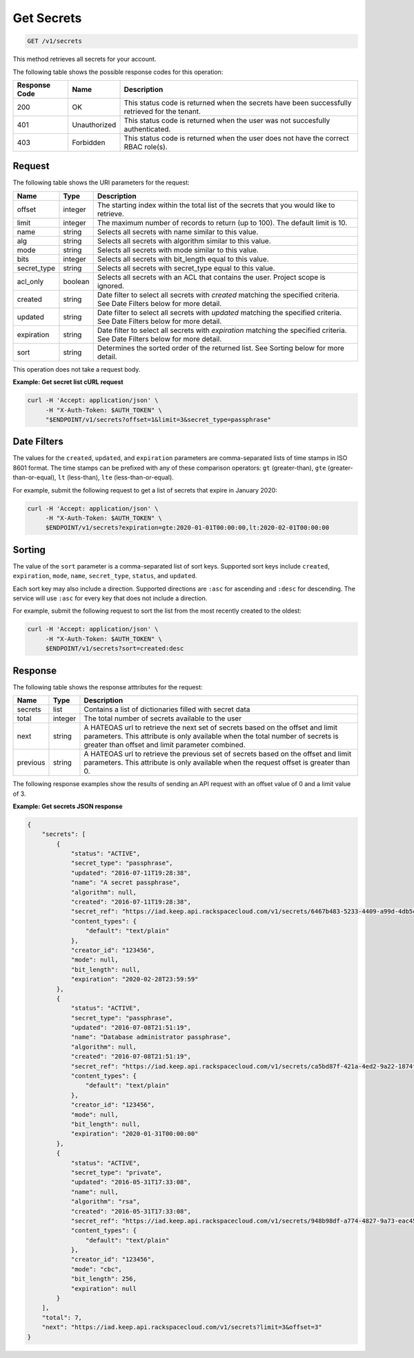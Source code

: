 
.. _get-secrets:

Get Secrets
^^^^^^^^^^^^^^^^^^^^^^^^^^^^^^^^^^^^^^^^^^^^^^^^^^^^^^^^^^^^^^^^^^^^^^^^^^^^^^^^

.. code::

    GET /v1/secrets

This method retrieves all secrets for your account.

The following table shows the possible response codes for this operation:

+--------------------------+-------------------------+-------------------------+
|Response Code             |Name                     |Description              |
+==========================+=========================+=========================+
|200                       |OK                       |This status code is      |
|                          |                         |returned when the        |
|                          |                         |secrets have been        |
|                          |                         |successfully retrieved   |
|                          |                         |for the tenant.          |
+--------------------------+-------------------------+-------------------------+
|401                       |Unauthorized             |This status code is      |
|                          |                         |returned when the        |
|                          |                         |user was not succesfully |
|                          |                         |authenticated.           |
+--------------------------+-------------------------+-------------------------+
|403                       |Forbidden                |This status code is      |
|                          |                         |returned when the        |
|                          |                         |user does not have the   |
|                          |                         |correct RBAC role(s).    |
+--------------------------+-------------------------+-------------------------+


Request
""""""""""""""""

The following table shows the URI parameters for the request:

+-------------+---------+-----------------------------------------------------------------+
| Name        | Type    | Description                                                     |
+=============+=========+=================================================================+
| offset      | integer | The starting index within the total list of the secrets that    |
|             |         | you would like to retrieve.                                     |
+-------------+---------+-----------------------------------------------------------------+
| limit       | integer | The maximum number of records to return (up to 100). The        |
|             |         | default limit is 10.                                            |
+-------------+---------+-----------------------------------------------------------------+
| name        | string  | Selects all secrets with name similar to this value.            |
+-------------+---------+-----------------------------------------------------------------+
| alg         | string  | Selects all secrets with algorithm similar to this value.       |
+-------------+---------+-----------------------------------------------------------------+
| mode        | string  | Selects all secrets with mode similar to this value.            |
+-------------+---------+-----------------------------------------------------------------+
| bits        | integer | Selects all secrets with bit_length equal to this value.        |
+-------------+---------+-----------------------------------------------------------------+
| secret_type | string  | Selects all secrets with secret_type equal to this value.       |
+-------------+---------+-----------------------------------------------------------------+
| acl_only    | boolean | Selects all secrets with an ACL that contains the user.         |
|             |         | Project scope is ignored.                                       |
+-------------+---------+-----------------------------------------------------------------+
| created     | string  | Date filter to select all secrets with `created` matching the   |
|             |         | specified criteria.  See Date Filters below for more detail.    |
+-------------+---------+-----------------------------------------------------------------+
| updated     | string  | Date filter to select all secrets with `updated` matching the   |
|             |         | specified criteria. See Date Filters below for more detail.     |
+-------------+---------+-----------------------------------------------------------------+
| expiration  | string  | Date filter to select all secrets with `expiration` matching    |
|             |         | the specified criteria. See Date Filters below for more detail. |
+-------------+---------+-----------------------------------------------------------------+
| sort        | string  | Determines the sorted order of the returned list.  See Sorting  |
|             |         | below for more detail.                                          |
+-------------+---------+-----------------------------------------------------------------+

This operation does not take a request body.


**Example: Get secret list cURL request**

.. code::

   curl -H 'Accept: application/json' \
        -H "X-Auth-Token: $AUTH_TOKEN" \
        "$ENDPOINT/v1/secrets?offset=1&limit=3&secret_type=passphrase"


Date Filters
""""""""""""""""

The values for the ``created``, ``updated``, and ``expiration`` parameters are
comma-separated lists of time stamps in ISO 8601 format.  The time stamps can
be prefixed with any of these comparison operators: ``gt`` (greater-than),
``gte`` (greater-than-or-equal), ``lt`` (less-than), ``lte`` (less-than-or-equal).

For example, submit the following request to get a list of secrets that expire
in January 2020:

.. code::

   curl -H 'Accept: application/json' \
        -H "X-Auth-Token: $AUTH_TOKEN" \
        $ENDPOINT/v1/secrets?expiration=gte:2020-01-01T00:00:00,lt:2020-02-01T00:00:00


Sorting
""""""""""""""""

The value of the ``sort`` parameter is a comma-separated list of sort keys.
Supported sort keys include ``created``, ``expiration``, ``mode``, ``name``,
``secret_type``, ``status``, and ``updated``.

Each sort key may also include a direction.  Supported directions
are ``:asc`` for ascending and ``:desc`` for descending.  The service will
use ``:asc`` for every key that does not include a direction.

For example, submit the following request to sort the list from the most
recently created to the oldest:

.. code::

   curl -H 'Accept: application/json' \
        -H "X-Auth-Token: $AUTH_TOKEN" \
        $ENDPOINT/v1/secrets?sort=created:desc


Response
""""""""""""""""


The following table shows the response atttributes for the request:

+------------+---------+--------------------------------------------------------+
| Name       | Type    | Description                                            |
+============+=========+========================================================+
| secrets    | list    | Contains a list of dictionaries filled with secret     |
|            |         | data                                                   |
+------------+---------+--------------------------------------------------------+
| total      | integer | The total number of secrets available to the user      |
+------------+---------+--------------------------------------------------------+
| next       | string  | A HATEOAS url to retrieve the next set of secrets      |
|            |         | based on the offset and limit parameters. This         |
|            |         | attribute is only available when the total number of   |
|            |         | secrets is greater than offset and limit parameter     |
|            |         | combined.                                              |
+------------+---------+--------------------------------------------------------+
| previous   | string  | A HATEOAS url to retrieve the previous set of          |
|            |         | secrets based on the offset and limit parameters.      |
|            |         | This attribute is only available when the request      |
|            |         | offset is greater than 0.                              |
+------------+---------+--------------------------------------------------------+

The following response examples show the results of sending an API request with
an offset value of 0 and a limit value of 3.

**Example: Get secrets JSON response**


.. code::

    {
        "secrets": [
            {
                "status": "ACTIVE",
                "secret_type": "passphrase",
                "updated": "2016-07-11T19:28:38",
                "name": "A secret passphrase",
                "algorithm": null,
                "created": "2016-07-11T19:28:38",
                "secret_ref": "https://iad.keep.api.rackspacecloud.com/v1/secrets/6467b483-5233-4409-a99d-4db5cf86fe6d",
                "content_types": {
                    "default": "text/plain"
                },
                "creator_id": "123456",
                "mode": null,
                "bit_length": null,
                "expiration": "2020-02-28T23:59:59"
            },
            {
                "status": "ACTIVE",
                "secret_type": "passphrase",
                "updated": "2016-07-08T21:51:19",
                "name": "Database administrator passphrase",
                "algorithm": null,
                "created": "2016-07-08T21:51:19",
                "secret_ref": "https://iad.keep.api.rackspacecloud.com/v1/secrets/ca5bd87f-421a-4ed2-9a22-1874f2a808c0",
                "content_types": {
                    "default": "text/plain"
                },
                "creator_id": "123456",
                "mode": null,
                "bit_length": null,
                "expiration": "2020-01-31T00:00:00"
            },
            {
                "status": "ACTIVE",
                "secret_type": "private",
                "updated": "2016-05-31T17:33:08",
                "name": null,
                "algorithm": "rsa",
                "created": "2016-05-31T17:33:08",
                "secret_ref": "https://iad.keep.api.rackspacecloud.com/v1/secrets/948b98df-a774-4827-9a73-eac45568c91a",
                "content_types": {
                    "default": "text/plain"
                },
                "creator_id": "123456",
                "mode": "cbc",
                "bit_length": 256,
                "expiration": null
            }
        ],
        "total": 7,
        "next": "https://iad.keep.api.rackspacecloud.com/v1/secrets?limit=3&offset=3"
    }
